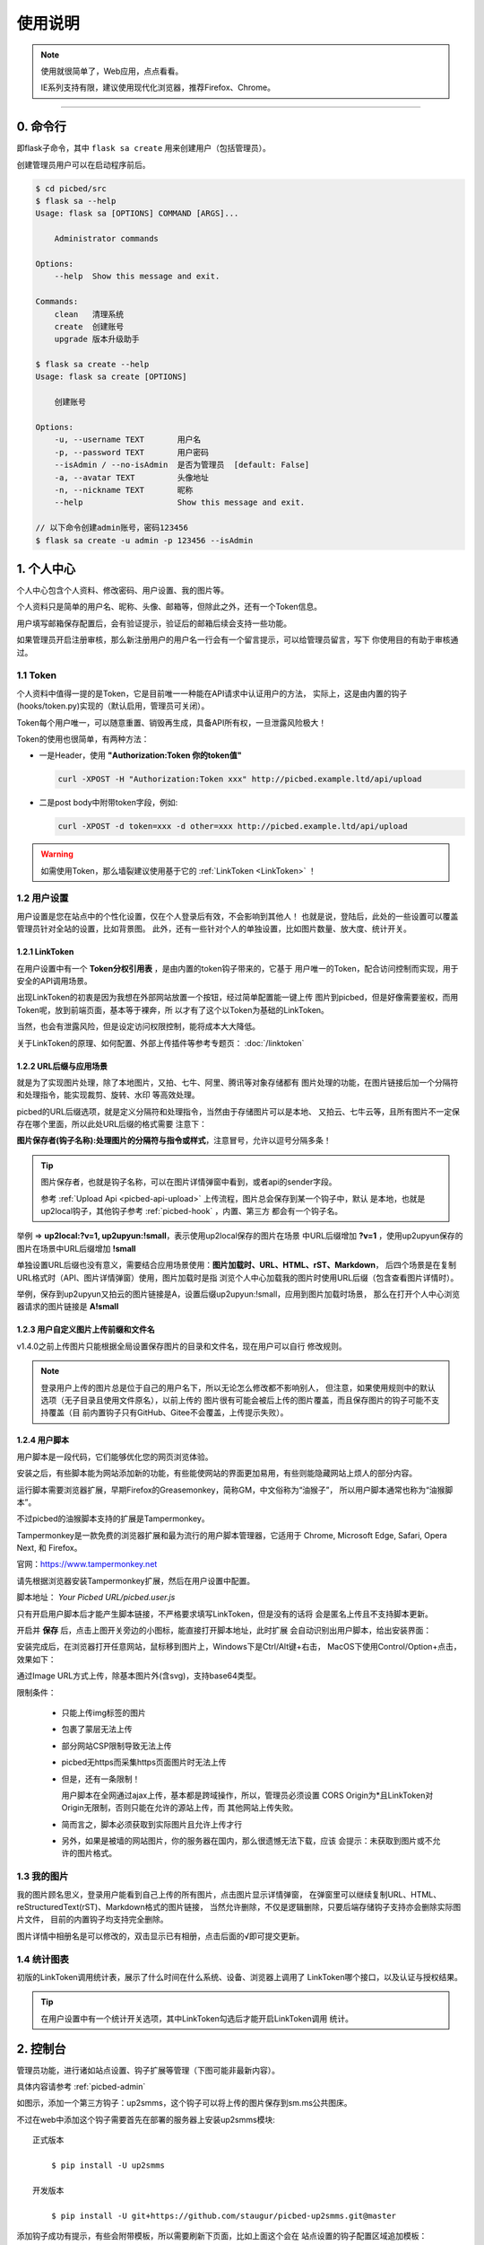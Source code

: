 .. _picbed-usgae:

============
使用说明
============

.. note::

    使用就很简单了，Web应用，点点看看。

    IE系列支持有限，建议使用现代化浏览器，推荐Firefox、Chrome。

--------

.. _picbed-cli:

0. 命令行
----------

即flask子命令，其中 ``flask sa create`` 用来创建用户（包括管理员）。

创建管理员用户可以在启动程序前后。

.. code-block:: bash

    $ cd picbed/src
    $ flask sa --help
    Usage: flask sa [OPTIONS] COMMAND [ARGS]...

        Administrator commands

    Options:
        --help  Show this message and exit.

    Commands:
        clean   清理系统
        create  创建账号
        upgrade 版本升级助手

    $ flask sa create --help
    Usage: flask sa create [OPTIONS]

        创建账号

    Options:
        -u, --username TEXT       用户名
        -p, --password TEXT       用户密码
        --isAdmin / --no-isAdmin  是否为管理员  [default: False]
        -a, --avatar TEXT         头像地址
        -n, --nickname TEXT       昵称
        --help                    Show this message and exit.

    // 以下命令创建admin账号，密码123456
    $ flask sa create -u admin -p 123456 --isAdmin

1. 个人中心
-------------

个人中心包含个人资料、修改密码、用户设置、我的图片等。

个人资料只是简单的用户名、昵称、头像、邮箱等，但除此之外，还有一个Token信息。

用户填写邮箱保存配置后，会有验证提示，验证后的邮箱后续会支持一些功能。

如果管理员开启注册审核，那么新注册用户的用户名一行会有一个留言提示，可以给管理员留言，写下
你使用目的有助于审核通过。

.. _picbed-token:

1.1 Token
+++++++++++

个人资料中值得一提的是Token，它是目前唯一一种能在API请求中认证用户的方法，
实际上，这是由内置的钩子(hooks/token.py)实现的（默认启用，管理员可关闭）。

Token每个用户唯一，可以随意重置、销毁再生成，具备API所有权，一旦泄露风险极大！

Token的使用也很简单，有两种方法：

- 一是Header，使用 **"Authorization:Token 你的token值"** 

  .. code-block:: bash

    curl -XPOST -H "Authorization:Token xxx" http://picbed.example.ltd/api/upload

- 二是post body中附带token字段，例如:

  .. code-block:: bash

    curl -XPOST -d token=xxx -d other=xxx http://picbed.example.ltd/api/upload

.. warning::

    如需使用Token，那么墙裂建议使用基于它的 :ref:`LinkToken <LinkToken>` ！

.. _picbed-usersetting:

1.2 用户设置
+++++++++++++++

用户设置是您在站点中的个性化设置，仅在个人登录后有效，不会影响到其他人！
也就是说，登陆后，此处的一些设置可以覆盖管理员针对全站的设置，比如背景图。
此外，还有一些针对个人的单独设置，比如图片数量、放大度、统计开关。

.. _LinkToken:

1.2.1 LinkToken
^^^^^^^^^^^^^^^^^^

在用户设置中有一个 **Token分权引用表** ，是由内置的token钩子带来的，它基于
用户唯一的Token，配合访问控制而实现，用于安全的API调用场景。

出现LinkToken的初衷是因为我想在外部网站放置一个按钮，经过简单配置能一键上传
图片到picbed，但是好像需要鉴权，而用Token呢，放到前端页面，基本等于裸奔，所
以才有了这个以Token为基础的LinkToken。

当然，也会有泄露风险，但是设定访问权限控制，能将成本大大降低。

关于LinkToken的原理、如何配置、外部上传插件等参考专题页： :doc:`/linktoken`

.. _url-process:

1.2.2 URL后缀与应用场景
^^^^^^^^^^^^^^^^^^^^^^^^^^

就是为了实现图片处理，除了本地图片，又拍、七牛、阿里、腾讯等对象存储都有
图片处理的功能，在图片链接后加一个分隔符和处理指令，能实现裁剪、旋转、水印
等高效处理。

picbed的URL后缀选项，就是定义分隔符和处理指令，当然由于存储图片可以是本地、
又拍云、七牛云等，且所有图片不一定保存在哪个里面，所以此处URL后缀的格式需要
注意下：

**图片保存者(钩子名称):处理图片的分隔符与指令或样式**，注意冒号，允许以逗号分隔多条！

.. tip::

    图片保存者，也就是钩子名称，可以在图片详情弹窗中看到，或者api的sender字段。

    参考 :ref:`Upload Api <picbed-api-upload>` 上传流程，图片总会保存到某一个钩子中，默认
    是本地，也就是up2local钩子，其他钩子参考 :ref:`picbed-hook` ，内置、第三方
    都会有一个钩子名。

举例 => **up2local:?v=1, up2upyun:!small**，表示使用up2local保存的图片在场景
中URL后缀增加 **?v=1** ，使用up2upyun保存的图片在场景中URL后缀增加 **!small**

单独设置URL后缀也没有意义，需要结合应用场景使用：**图片加载时、URL、HTML、rST、Markdown**，
后四个场景是在复制URL格式时（API、图片详情弹窗）使用，图片加载时是指
浏览个人中心加载我的图片时使用URL后缀（包含查看图片详情时）。

举例，保存到up2upyun又拍云的图片链接是A，设置后缀up2upyun:!small，应用到图片加载时场景，
那么在打开个人中心浏览器请求的图片链接是 **A!small**

1.2.3 用户自定义图片上传前缀和文件名
^^^^^^^^^^^^^^^^^^^^^^^^^^^^^^^^^^^^^^^^

.. versionadded: 1.4.0

|picbed_userdiyimg|

v1.4.0之前上传图片只能根据全局设置保存图片的目录和文件名，现在用户可以自行
修改规则。

.. note::

    登录用户上传的图片总是位于自己的用户名下，所以无论怎么修改都不影响别人，
    但注意，如果使用规则中的默认选项（无子目录且使用文件原名），以前上传的
    图片很有可能会被后上传的图片覆盖，而且保存图片的钩子可能不支持覆盖（目
    前内置钩子只有GitHub、Gitee不会覆盖，上传提示失败）。

.. _userscript:

1.2.4 用户脚本
^^^^^^^^^^^^^^^^^^^

用户脚本是一段代码，它们能够优化您的网页浏览体验。

安装之后，有些脚本能为网站添加新的功能，有些能使网站的界面更加易用，有些则能隐藏网站上烦人的部分内容。

运行脚本需要浏览器扩展，早期Firefox的Greasemonkey，简称GM，中文俗称为“油猴子”，
所以用户脚本通常也称为“油猴脚本”。

不过picbed的油猴脚本支持的扩展是Tampermonkey。

Tampermonkey是一款免费的浏览器扩展和最为流行的用户脚本管理器，它适用于
Chrome, Microsoft Edge, Safari, Opera Next, 和 Firefox。

官网：https://www.tampermonkey.net

请先根据浏览器安装Tampermonkey扩展，然后在用户设置中配置。

|picbed_userscript|

脚本地址： `Your Picbed URL/picbed.user.js`

只有开启用户脚本后才能产生脚本链接，不严格要求填写LinkToken，但是没有的话将
会是匿名上传且不支持脚本更新。

开启并 **保存** 后，点击上图开关旁边的小图标，能直接打开脚本地址，此时扩展
会自动识别出用户脚本，给出安装界面：

|picbed_userscript_install|

安装完成后，在浏览器打开任意网站，鼠标移到图片上，Windows下是Ctrl/Alt键+右击，
MacOS下使用Control/Option+点击，效果如下：

|picbed_userscript_upload|

通过Image URL方式上传，除基本图片外(含svg)，支持base64类型。

限制条件：

  - 只能上传img标签的图片

  - 包裹了蒙层无法上传

  - 部分网站CSP限制导致无法上传

  - picbed无https而采集https页面图片时无法上传

  - 但是，还有一条限制！

    用户脚本在全网通过ajax上传，基本都是跨域操作，所以，管理员必须设置
    CORS Origin为*且LinkToken对Origin无限制，否则只能在允许的源站上传，而
    其他网站上传失败。

  - 简而言之，脚本必须获取到实际图片且允许上传才行

  - 另外，如果是被墙的网站图片，你的服务器在国内，那么很遗憾无法下载，应该
    会提示：未获取到图片或不允许的图片格式。

.. _picbed-mypic:

1.3 我的图片
+++++++++++++

我的图片顾名思义，登录用户能看到自己上传的所有图片，点击图片显示详情弹窗，
在弹窗里可以继续复制URL、HTML、reStructuredText(rST)、Markdown格式的图片链接，
当然允许删除，不仅是逻辑删除，只要后端存储钩子支持亦会删除实际图片文件，
目前的内置钩子均支持完全删除。

图片详情中相册名是可以修改的，双击显示已有相册，点击后面的√即可提交更新。

1.4 统计图表
++++++++++++++

.. versionadded:: 1.6.0

初版的LinkToken调用统计表，展示了什么时间在什么系统、设备、浏览器上调用了
LinkToken哪个接口，以及认证与授权结果。

.. tip::

    在用户设置中有一个统计开关选项，其中LinkToken勾选后才能开启LinkToken调用
    统计。

.. _picbed-control:

2. 控制台
---------------

管理员功能，进行诸如站点设置、钩子扩展等管理（下图可能非最新内容）。

具体内容请参考 :ref:`picbed-admin`

|image1|

如图示，添加一个第三方钩子：up2smms，这个钩子可以将上传的图片保存到sm.ms公共图床。

|image2|

不过在web中添加这个钩子需要首先在部署的服务器上安装up2smms模块::

    正式版本

        $ pip install -U up2smms

    开发版本

        $ pip install -U git+https://github.com/staugur/picbed-up2smms.git@master

添加钩子成功有提示，有些会附带模板，所以需要刷新下页面，比如上面这个会在
站点设置的钩子配置区域追加模板：

|image3|

还有其他钩子，更多了解参考 :ref:`picbed-hook`

3. 上传
---------

默认情况下，只有登录用户才允许上传图片，使用命令行创建用户后，
就能登录（当然，管理员可以开启开放注册功能）。

管理员也可以在站点设置中开启匿名上传，这样未登录用户就可以上传图片了。

Web中只有首页可以上传，同时最多选择10张，默认支持jpg、jpeg、gif、bmp、png、webp（管理员可修改，可以增加有效的图片后缀，如ico、svg），每张最大10M，上传成功后可以复制多个格式的图片链接，比如HTML、Markdown、reStructuredText(rST)和URL本身。

当然也可以使用API接口上传，而且首页上传也是依托接口，另外您还可以通过HTTP
或其他图床桌面程序上传，使用Token/LinkToken做用户认证。

.. versionchanged:: 1.2.0

    - 首页支持选择或拖拽系统图片上传，粘贴图片或图片链接上传。

      需要注意的是，粘贴图片上传（Windows/MacOS快捷键：Ctrl+V/Command+V）
      支持复制浏览器内图片、系统软件内图片（QQ、微信等）、截图等上传，
      不支持操作系统内的文件。

      另外，MacOS操作系统可能会因为安全性限制导致无法粘贴其他应用图片上传。

    - API也支持了图片链接上传。

      符合 `http://` 或 `https://` 的合法URL会进入图片链接上传模式，
      :ref:`参考Upload Api <picbed-api-upload>`

3.1 以下是几个客户端(通过API)上传的示例：
+++++++++++++++++++++++++++++++++++++++++++

- 使用PicGo上传到自定义的picbed图床

  `下载PicGo <https://github.com/Molunerfinn/PicGo/releases>`_ 并安装，打开
  主界面，在 **插件设置** 中搜索 **web-uploader** 并安装，然后
  在 **图床设置-自定义Web图床** 中按照如下方式填写：

  .. code-block:: text

    url: http[s]://你的picbed域名/api/upload

    paramName: picbed

    jsonPath: src

    # 以上是匿名上传，仅在管理员开启匿名时才能上传成功
    ## 如需登录上传，请使用token(在控制台-个人资料-Token查看)，以下两种任选:
    customHeader: {"Authorization": "Token 你的Token值"}
    customBody: {"token": "你的Token值", "album: "相册名或留空"}

    ## 可用LinkToken替换Token(仅用于Header)：
    customHeader: {"Authorization": "LinkToken 你的LinkToken值"}
    customBody: {"album: "相册名或留空"}

  设置完之后选择自定义Web图床为默认图床即可。

- 使用uPic上传到自定义的picbed图床

  `下载uPic <https://github.com/gee1k/uPic>`_ 并安装，在 **偏好设置-图床** 中
  添加 **自定义**，信息如下：

  .. code-block:: text

    API地址：http[s]://你的picbed域名/api/upload

    请求方式：POST

    文件字段名：picbed

    其他字段：增加Header字段 或 增加Body字段，任选一种方式：
    - Headers数据
        key: Authorization
        value: Token 你的Token值
        ## 可用LinkToken替换Token(仅用于Header)：
        key: Authorization
        value: LinkToken 你的LinkToken值

    - Body数据
        key: token
        value: 你的Token值
        # 如需设置相册，请增加Body字段，key为album，value即相册名

    URL路径：["src"]

3.2 cli.py上传
+++++++++++++++

.. versionadded:: 1.6.0

位于源码仓库 `misc/cli.py <https://github.com/staugur/picbed/blob/master/misc/cli.py>`_
脚本，可以单独使用，用以命令行形式上传本地图片，
不依赖第三方模块，支持python2.7、3.x

.. code-block:: bash

    $ python cli.py -h
    usage: cli.py [-h] -u PICBED_URL [-t PICBED_TOKEN] [-a ALBUM]
            [-s {default,typora}]
            file [file ...]

    positional arguments:
        file                  Local file

    optional arguments:
        -h, --help          show this help message and exit
        -u PICBED_URL, --picbed-url PICBED_URL
                            The picbed upload api url
        -t PICBED_TOKEN, --picbed-token PICBED_TOKEN
                            Your LinkToken
        -a ALBUM, --album ALBUM
                            Set image album
        -s {default,typora}, --style {default,typora}
                            upload result output style

-u: 指定图床的服务地址，http[s]://你的picbed域名

-t: 设置LinkToken认证、授权，拥有 ``api.upload`` 的 ``post`` 权限

-s: 指定输出风格，默认原样返回API响应

其他：-a指定相册名称，-h查看帮助信息

**应用示例：作为自定义命令在使用Typora时上传图片到picbed**

`Typora <https://typora.io>`_ 是一款跨平台的Markdown编辑器，
在编写内容时可以对图片进行特殊处理，比如上传图片。

打开Typora，定位到偏好设置-图像，选择插入图片时-上传图片，上传服务设定：

上传服务：Custom Command

自定义命令：python cli.py -u {picbed url} -t {LinkToken} -s typora

测试：点击『验证图片上传选项』按钮，验证是否成功。

4. 其他页面
--------------

首页、登录、注册、忘记/重置密码等页面。

- 首页上传窗口，上面上传部分已经说明了其拥有的功能。

- 忘记密码：

  .. versionadded:: 1.8.0

  根据用户名找回，要求其填写且验证了邮箱，否则无法重置密码。

- 登录、注册，简单页面，其中管理员开启注册后才有注册入口

5. 钩子
--------

请转到 :doc:`/hook`

6. API
--------

请转到 :doc:`/api`

7. 数据备份
-------------

存储使用redis，内存级数据存储，可以使用
`AnotherRedisDesktopManager <https://github.com/qishibo/AnotherRedisDesktopManager/>`_ 查看redis数据，
备份、迁移可以参考我的 `这篇文章 <https://blog.saintic.com/blog/265.html>`_ 。

.. |image1| image:: /_static/images/picbed_setting.png
.. |image2| image:: /_static/images/picbed_hook.png
.. |image3| image:: /_static/images/picbed_hooksetting.png
.. |picbed_userdiyimg| image:: /_static/images/picbed_userdiyimg.png
.. |picbed_userscript| image:: /_static/images/picbed_userscript.png
.. |picbed_userscript_upload| image:: /_static/images/picbed_userscript_upload.png
.. |picbed_userscript_install| image:: /_static/images/picbed_userscript_install.png

